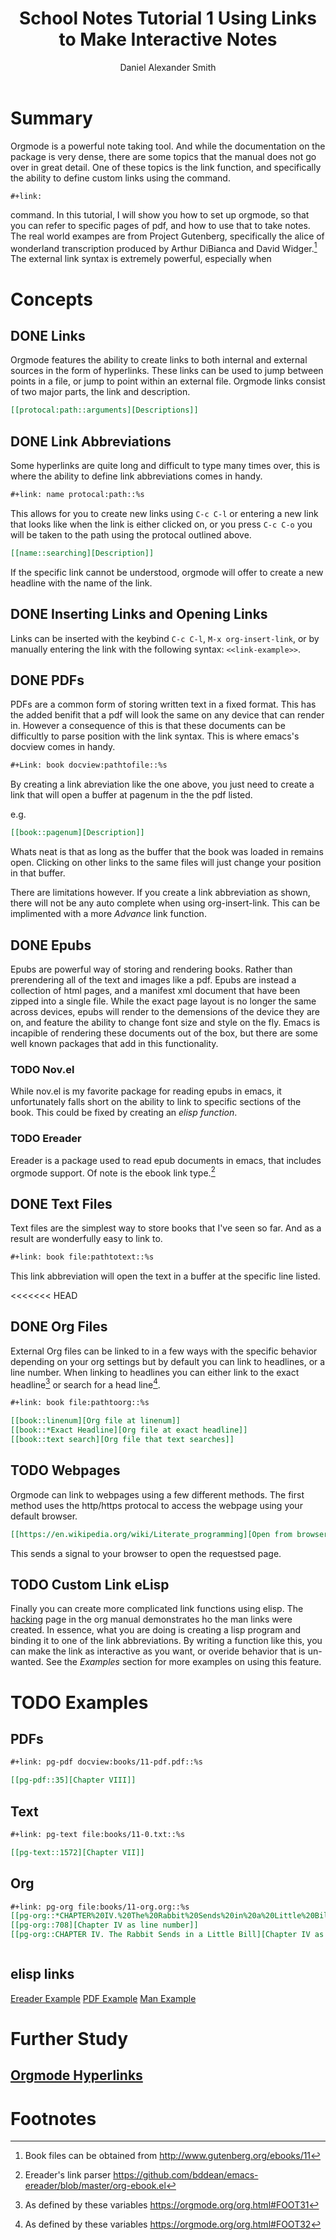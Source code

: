 
#+TITLE: School Notes Tutorial 1
#+Title: Using Links to Make Interactive Notes
#+author: Daniel Alexander Smith

#+HTML: <img src="https://avatars3.githubusercontent.com/u/24377654?s=200&v=4#.jpg" height=50px>

* Summary

Orgmode is a powerful note taking tool. And while the documentation on the package is very dense, there are some topics that the manual does not go over in great detail. One of these topics is the link function, and specifically the ability to define custom links using the command. 

#+BEGIN_EXAMPLE
  ,#+link:
#+END_EXAMPLE

command. In this tutorial, I will show you how to set up orgmode, so that you can refer to specific pages of pdf, and how to use that to take notes.
The real world exampes are from Project Gutenberg, specifically the alice of wonderland transcription produced by Arthur DiBianca and David Widger.[fn:1]
The external link syntax is extremely powerful, especially when 

* Concepts

** DONE Links

Orgmode features the ability to create links to both internal and external sources in the form of hyperlinks. These links can be used to jump between points in a file, or jump to point within an external file. Orgmode links consist of two major parts, the link and description. 

#+name: link-example
#+BEGIN_SRC org
  [[protocal:path::arguments][Descriptions]]
#+END_SRC

** DONE Link Abbreviations

Some hyperlinks are quite long and difficult to type many times over, this is where the ability to define link abbreviations comes in handy.

#+name: link-abbreviation-example
#+BEGIN_SRC org
  ,#+link: name protocal:path::%s
#+END_SRC

This allows for you to create new links using ~C-c C-l~ or entering a new link that looks like when the link is either clicked on, or you press ~C-c C-o~ you will be taken to the path using the protocal outlined above.

#+BEGIN_SRC org
  [[name::searching][Description]]
#+END_SRC

If the specific link cannot be understood, orgmode will offer to create a new headline with the name of the link.

** DONE Inserting Links and Opening Links

Links can be inserted with the keybind ~C-c C-l~, ~M-x org-insert-link~, or by manually entering the link with the following syntax:
=<<link-example>>=.
 
** DONE PDFs

PDFs are a common form of storing written text in a fixed format. This has the added benifit that a pdf will look the same on any device that can render in.
However a consequence of this is that these documents can be difficultly to parse position with the link syntax.
This is where emacs's docview comes in handy.

#+name: pdf-link-to-page
#+BEGIN_SRC org
  ,#+Link: book docview:pathtofile::%s
#+END_SRC

By creating a link abreviation like the one above, you just need to create a link that will open a buffer at pagenum in the the pdf listed. 

e.g. 

#+BEGIN_SRC org
  [[book::pagenum][Description]]
#+END_SRC

Whats neat is that as long as the buffer that the book was loaded in remains open. Clicking on other links to the same files will just change your position in that buffer.

There are limitations however. If you create a link abbreviation as shown, there will not be any auto complete when using org-insert-link. 
This can be implimented with a more [[Custom Link eLisp][Advance]] link function.

** DONE Epubs

Epubs are powerful way of storing and rendering books. Rather than prerendering all of the text and images like a pdf. Epubs are instead a collection
of html pages, and a manifest xml document that have been zipped into a single file.
While the exact page layout is no longer the same across devices, epubs will render to the demensions of the device they are on, and feature the ability to change font size and style on the fly. 
Emacs is incapible of rendering these documents out of the box, but there are some well known packages that add in this functionality.

*** TODO Nov.el
While nov.el is my favorite package for reading epubs in emacs, it unfortunately falls short on the ability to link to specific sections of the book.
This could be fixed by creating an [[elisp links][elisp function]].
*** TODO Ereader
Ereader is a package used to read epub documents in emacs, that includes orgmode support. 
Of note is the ebook link type.[fn:2] 

** DONE Text Files

Text files are the simplest way to store books that I've seen so far. 
And as a result are wonderfully easy to link to.

#+BEGIN_SRC org
  ,#+link: book file:pathtotext::%s
#+END_SRC

This link abbreviation will open the text in a buffer at the specific line listed.

<<<<<<< HEAD
** DONE Org Files
External Org files can be linked to in a few ways with the specific behavior depending
on your org settings but by default you can link to headlines, or a line number.
When linking to headlines you can either link to the exact headline[fn:3] or search for
a head line[fn:4].
#+BEGIN_SRC org
  ,#+link: book file:pathtoorg::%s
#+END_SRC

#+BEGIN_SRC org
  [[book::linenum][Org file at linenum]]
  [[book::*Exact Headline][Org file at exact headline]]
  [[book::text search][Org file that text searches]]
#+END_SRC

** TODO Webpages
Orgmode can link to webpages using a few different methods.
The first method uses the http/https protocal to access the webpage using your default browser.
#+BEGIN_SRC org
[[https://en.wikipedia.org/wiki/Literate_programming][Open from browser]]
#+END_SRC
This sends a signal to your browser to open the requestsed page. 

** TODO Custom Link eLisp
Finally you can create more complicated link functions using elisp.
The [[https://orgmode.org/manual/Adding-hyperlink-types.html#Adding-hyperlink-types][hacking]] page in the org manual demonstrates ho the man links were created.
In essence, what you are doing is creating a lisp program and binding it to one of the link abbreviations.
By writing a function like this, you can make the link as interactive as you want, or overide behavior that is un-wanted.
See the [[elisp links][Examples]] section for more examples on using this feature.

** TODO make a demonstration of a link plug in                     :noexport:


* TODO Examples

** PDFs
#+BEGIN_SRC org
#+link: pg-pdf docview:books/11-pdf.pdf::%s

[[pg-pdf::35][Chapter VIII]]

#+END_SRC


** Text

#+BEGIN_SRC org
  ,#+link: pg-text file:books/11-0.txt::%s

  [[pg-text::1572][Chapter VII]]
#+END_SRC

** Org 
#+BEGIN_SRC org
  ,#+link: pg-org file:books/11-org.org::%s
  [[pg-org::*CHAPTER%20IV.%20The%20Rabbit%20Sends%20in%20a%20Little%20Bill][Chapter IV as headdline]]
  [[pg-org::708][Chapter IV as line number]]
  [[pg-org::CHAPTER IV. The Rabbit Sends in a Little Bill][Chapter IV as search]]


#+END_SRC

** elisp links
[[https://github.com/bddean/emacs-ereader/blob/f3bbd3f13195f8fba3e3c880aab0e4c60430dcf3/org-ebook.el][Ereader Example]]
[[https://emacs.stackexchange.com/a/30345/11045][PDF Example]]
[[https://orgmode.org/manual/Adding-hyperlink-types.html#Adding-hyperlink-types][Man Example]]
* Further Study
** [[https://orgmode.org/manual/Hyperlinks.html#Hyperlinks][Orgmode Hyperlinks]]
 
* Common Export Settings                                           :noexport:
  
  #+OPTIONS: ':nil *:t -:t ::t <:t H:7 \n:nil ^:{} arch:headline
  #+OPTIONS: author:t broken-links:nil c:nil creator:nil
  #+OPTIONS: d:(not "LOGBOOK") date:t e:t email:nil f:t inline:t num:nil
  #+OPTIONS: p:nil pri:nil prop:nil stat:t tags:t tasks:t tex:t
  #+OPTIONS: timestamp:t title:t toc:nil todo:t |:t
  #+SELECT_TAGS: export
  #+EXCLUDE_TAGS: noexport
  
  # For Display when file is exported with org-ruby 
  
  #+EXPORT_SELECT_TAGS: export
  #+EXPORT_EXCLUDE_TAGS: noexport

* Footnotes

[fn:4] As defined by these variables https://orgmode.org/org.html#FOOT32

[fn:3] As defined by these variables https://orgmode.org/org.html#FOOT31

[fn:2] Ereader's link parser https://github.com/bddean/emacs-ereader/blob/master/org-ebook.el

[fn:1] Book files can be obtained from [[http://www.gutenberg.org/ebooks/11]]
  
